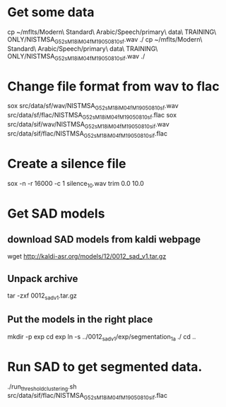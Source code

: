* Get some data
cp ~/mflts/Modern\ Standard\ Arabic/Speech/primary\ data\ TRAINING\ ONLY/NISTMSA_G52_sM18iM04fM19_050810_sf.wav ./
cp ~/mflts/Modern\ Standard\ Arabic/Speech/primary\ data\ TRAINING\ ONLY/NISTMSA_G52_sM18iM04fM19_050810_sif.wav ./
* Change file format from wav to flac
sox src/data/sf/wav/NISTMSA_G52_sM18iM04fM19_050810_sf.wav src/data/sf/flac/NISTMSA_G52_sM18iM04fM19_050810_sf.flac 
sox src/data/sif/wav/NISTMSA_G52_sM18iM04fM19_050810_sif.wav src/data/sif/flac/NISTMSA_G52_sM18iM04fM19_050810_sif.flac
* Create a silence file
sox -n -r 16000 -c 1 silence_10.wav trim 0.0 10.0
* Get SAD models
** download SAD models from kaldi webpage
wget http://kaldi-asr.org/models/12/0012_sad_v1.tar.gz
** Unpack archive
tar -zxf 0012_sad_v1.tar.gz 
** Put the models in the right place
mkdir -p exp
cd exp
ln -s ../0012_sad_v1/exp/segmentation_1a ./
cd ..
* Run SAD to get segmented data.
./run_threshold_clustering.sh src/data/sif/flac/NISTMSA_G52_sM18iM04fM19_050810_sif.flac
